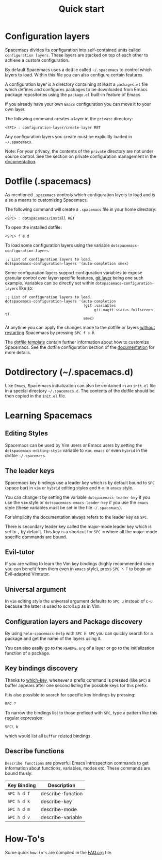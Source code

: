 #+TITLE: Quick start

* Configuration                                             :TOC_4_org:noexport:
 - [[Configuration layers][Configuration layers]]
 - [[Dotfile (.spacemacs)][Dotfile (.spacemacs)]]
 - [[Dotdirectory (~/.spacemacs.d)][Dotdirectory (~/.spacemacs.d)]]
 - [[Learning Spacemacs][Learning Spacemacs]]
   - [[Editing Styles][Editing Styles]]
   - [[The leader keys][The leader keys]]
   - [[Evil-tutor][Evil-tutor]]
   - [[Universal argument][Universal argument]]
   - [[Configuration layers and Package discovery][Configuration layers and Package discovery]]
   - [[Key bindings discovery][Key bindings discovery]]
   - [[Describe functions][Describe functions]]
 - [[How-To's][How-To's]]

* Configuration layers
Spacemacs divides its configuration into self-contained units called
=configuration layers=. These layers are stacked on top of each other
to achieve a custom configuration.

By default Spacemacs uses a dotfile called =~/.spacemacs= to control which
layers to load. Within this file you can also configure certain features.

A configuration layer is a directory containing at least a =packages.el=
file which defines and configures packages to be downloaded from Emacs
package repositories using the =package.el= built-in feature of Emacs.

If you already have your own =Emacs= configuration you can move it to your
own layer.

The following command creates a layer in the =private= directory:

#+BEGIN_EXAMPLE
    <SPC> : configuration-layer/create-layer RET
#+END_EXAMPLE

Any configuration layers you create must be explicitly loaded in =~/.spacemacs=.

Note: For your privacy, the contents of the =private= directory are not
under source control. See the section on private configuration management in
the [[file:DOCUMENTATION.org][documentation]].

* Dotfile (.spacemacs)
As mentioned =.spacemacs= controls which configuration layers to load and
is also a means to customizing Spacemacs.

The following command will create a =.spacemacs= file in your home directory:

#+BEGIN_EXAMPLE
    <SPC> : dotspacemacs/install RET
#+END_EXAMPLE

To open the installed dotfile:

#+BEGIN_EXAMPLE
    <SPC> f e d
#+END_EXAMPLE

To load some configuration layers using the variable
=dotspacemacs-configuration-layers=:

#+BEGIN_SRC elisp
;; List of configuration layers to load.
dotspacemacs-configuration-layers '(auto-completion smex)
#+END_SRC

Some configuration layers support configuration variables to expose granular
control over layer-specific features, [[file:../layers/+source-control/git/README.org][git layer]] being one such example.
Variables can be directly set within =dotspacemacs-configuration-layers= like so:

#+BEGIN_SRC elisp
;; List of configuration layers to load.
dotspacemacs-configuration-layers '(auto-completion
                                    (git :variables
                                         git-magit-status-fullscreen t)
                                    smex)
#+END_SRC

At anytime you can apply the changes made to the dotfile or layers
_without restarting_ Spacemacs by pressing ~SPC f e R~.

The [[file:../core/templates/.spacemacs.template][dotfile template]] contain further information about how to customize
Spacemacs. See the dotfile configuration section of the [[file:DOCUMENTATION.org][documentation]] for
more details.

* Dotdirectory (~/.spacemacs.d)
Like =Emacs=, Spacemacs initialization can also be contained in an =init.el= file
in a special directory =~/.spacemacs.d=. The contents of the dotfile should be
then copied in the =init.el= file.

* Learning Spacemacs
** Editing Styles
Spacemacs can be used by Vim users or Emacs users by setting the
=dotspacemacs-editing-style= variable to =vim=, =emacs= or even =hybrid=
in the dotfile =~/.spacemacs=.

** The leader keys
Spacemacs key bindings use a leader key which is by default bound to
~SPC~ (space bar) in =vim= or =hybrid= editing styles and ~M-m~ in =emacs=
style.

You can change it by setting the variable =dotspacemacs-leader-key= if
you use the =vim= style or =dotspacemacs-emacs-leader-key= if you use
the =emacs= style (these variables must be set in the file =~/.spacemacs=).

For simplicity the documentation always refers to the leader key as
~SPC~.

There is secondary leader key called the major-mode leader key which is
set to ~,~ by default. This key is a shortcut for ~SPC m~
where all the major-mode specific commands are bound.

** Evil-tutor
If you are willing to learn the Vim key bindings (highly recommended since
you can benefit from them even in =emacs= style), press ~SPC h T~
to begin an Evil-adapted Vimtutor.

** Universal argument
In =vim= editing style the universal argument defaults to ~SPC u~
instead of ~C-u~ because the latter is used to scroll up as in Vim.

** Configuration layers and Package discovery
By using =helm-spacemacs-help= with ~SPC h SPC~ you can quickly search
for a package and get the name of the layers using it.

You can also easily go to the =README.org= of a layer or go to the initialization
function of a package.

** Key bindings discovery
Thanks to [[https://github.com/justbur/emacs-which-key][which-key]], whenever a prefix command is pressed (like ~SPC~)
a buffer appears after one second listing the possible keys for this prefix.

It is also possible to search for specific key bindings by pressing:

#+BEGIN_EXAMPLE
    SPC ?
#+END_EXAMPLE

To narrow the bindings list to those prefixed with =SPC=,
type a pattern like this regular expression:

#+BEGIN_EXAMPLE
    SPC\ b
#+END_EXAMPLE

which would list all =buffer= related bindings.

** Describe functions
=Describe functions= are powerful Emacs introspection commands to get information
about functions, variables, modes etc. These commands are bound thusly:

| Key Binding | Description       |
|-------------+-------------------|
| ~SPC h d f~ | describe-function |
| ~SPC h d k~ | describe-key      |
| ~SPC h d m~ | describe-mode     |
| ~SPC h d v~ | describe-variable |

* How-To's
Some quick =how-to's= are compiled in the [[file:FAQ.org::How%20do%20I...][FAQ.org]] file.
